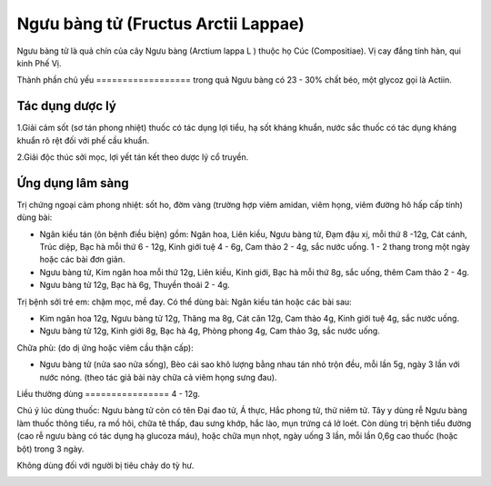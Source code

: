 .. _plants_nguu_bang_tu:

Ngưu bàng tử (Fructus Arctii Lappae)
####################################

Ngưu bàng tử là quả chín của cây Ngưu bàng (Arctium lappa L ) thuộc họ
Cúc (Compositiae). Vị cay đắng tính hàn, qui kinh Phế Vị.

Thành phần chủ yếu
================== trong quả Ngưu bàng có 23 - 30% chất béo, một glycoz
gọi là Actiin.

Tác dụng dược lý
================

1.Giải cảm sốt (sơ tán phong nhiệt) thuốc có tác dụng lợi tiểu, hạ sốt
kháng khuẩn, nước sắc thuốc có tác dụng kháng khuẩn rõ rệt đối với phế
cầu khuẩn.

2.Giải độc thúc sởi mọc, lợi yết tán kết theo dược lý cổ truyền.

Ứng dụng lâm sàng
=================


Trị chứng ngoại cảm phong nhiệt: sốt ho, đờm vàng (trường hợp viêm
amidan, viêm họng, viêm đường hô hấp cấp tính) dùng bài:

-  Ngân kiều tán (ôn bệnh điều biện) gồm: Ngân hoa, Liên kiều, Ngưu
   bàng tử, Đạm đậu xị, mỗi thứ 8 -12g, Cát cánh, Trúc diệp, Bạc hà mỗi
   thứ 6 - 12g, Kinh giới tuệ 4 - 6g, Cam thảo 2 - 4g, sắc nước uống. 1
   - 2 thang trong một ngày hoặc các bài đơn giản.
-  Ngưu bàng tử, Kim ngân hoa mỗi thứ 12g, Liên kiều, Kinh giới, Bạc hà
   mỗi thứ 8g, sắc uống, thêm Cam thảo 2 - 4g.
-  Ngưu bàng tử 12g, Bạc hà 6g, Thuyền thoái 2 - 4g.

Trị bệnh sởi trẻ em: chậm mọc, mề đay. Có thể dùng bài: Ngân kiều tán
hoặc các bài sau:

-  Kim ngân hoa 12g, Ngưu bàng tử 12g, Thăng ma 8g, Cát căn 12g, Cam
   thảo 4g, Kinh giới tuệ 4g, sắc nước uống.
-  Ngưu bàng tử 12g, Kinh giới 8g, Bạc hà 4g, Phòng phong 4g, Cam thảo
   3g, sắc nước uống.

Chữa phù: (do dị ứng hoặc viêm cầu thận cấp):

-  Ngưu bàng tử (nửa sao nửa sống), Bèo cái sao khô lượng bằng nhau tán
   nhỏ trộn đều, mỗi lần 5g, ngày 3 lần với nước nóng. (theo tác giả bài
   này chữa cả viêm họng sưng đau).

Liều thường dùng
================ 4 - 12g.

Chú ý lúc dùng thuốc: Ngưu bàng tử còn có tên Đại đao tử, Á thực, Hắc
phong tử, thử niêm tử. Tây y dùng rễ Ngưu bàng làm thuốc thông tiểu, ra
mồ hôi, chữa tê thấp, đau sưng khớp, hắc lào, mụn trứng cá lở loét. Còn
dùng trị bệnh tiểu đường (cao rễ ngưu bàng có tác dụng hạ glucoza máu),
hoặc chữa mụn nhọt, ngày uống 3 lần, mỗi lần 0,6g cao thuốc (hoặc bột)
trong 3 ngày.

Không dùng đối với người bị tiêu chảy do tỳ hư.

..  image:: NGUUBANGTU.JPG
   :width: 50px
   :height: 50px
   :target: NGUUBANGTU_.htm

